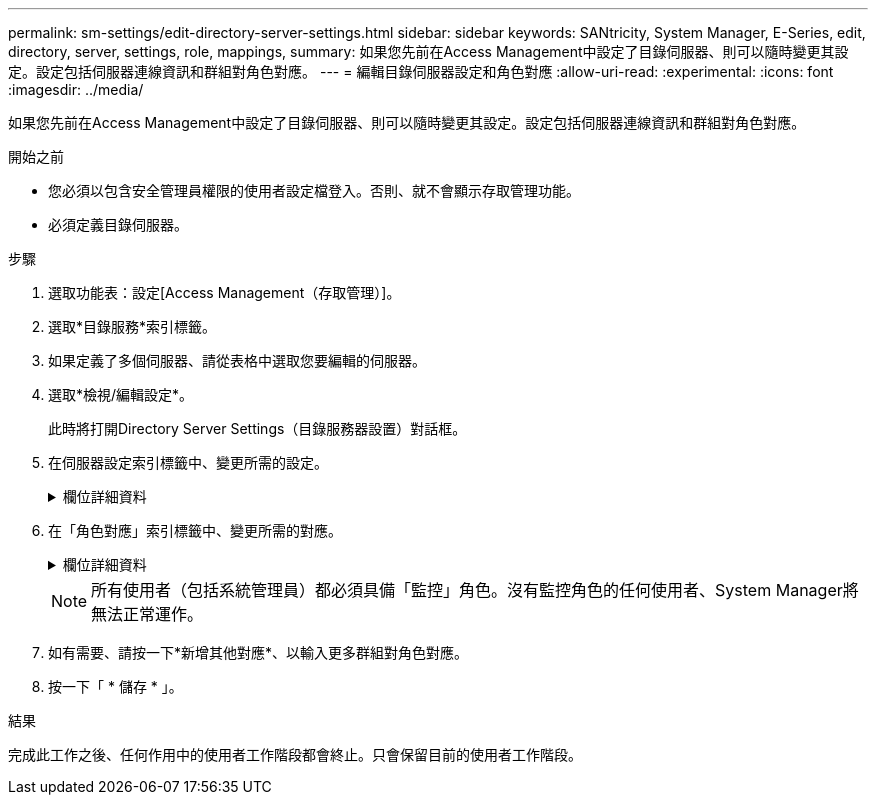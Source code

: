 ---
permalink: sm-settings/edit-directory-server-settings.html 
sidebar: sidebar 
keywords: SANtricity, System Manager, E-Series, edit, directory, server, settings, role, mappings, 
summary: 如果您先前在Access Management中設定了目錄伺服器、則可以隨時變更其設定。設定包括伺服器連線資訊和群組對角色對應。 
---
= 編輯目錄伺服器設定和角色對應
:allow-uri-read: 
:experimental: 
:icons: font
:imagesdir: ../media/


[role="lead"]
如果您先前在Access Management中設定了目錄伺服器、則可以隨時變更其設定。設定包括伺服器連線資訊和群組對角色對應。

.開始之前
* 您必須以包含安全管理員權限的使用者設定檔登入。否則、就不會顯示存取管理功能。
* 必須定義目錄伺服器。


.步驟
. 選取功能表：設定[Access Management（存取管理）]。
. 選取*目錄服務*索引標籤。
. 如果定義了多個伺服器、請從表格中選取您要編輯的伺服器。
. 選取*檢視/編輯設定*。
+
此時將打開Directory Server Settings（目錄服務器設置）對話框。

. 在伺服器設定索引標籤中、變更所需的設定。
+
.欄位詳細資料
[%collapsible]
====
[cols="25h,~"]
|===
| 設定 | 說明 


 a| 
*組態設定*



 a| 
網域
 a| 
LDAP伺服器的網域名稱。若為多個網域、請在以逗號分隔的清單中輸入網域。網域名稱用於登入（_username_@_domain_）、以指定要驗證的目錄伺服器。



 a| 
伺服器URL
 a| 
以形式存取 LDAP 伺服器的 URL `ldap[s]://host:port` 。



 a| 
連結帳戶（選用）
 a| 
用於針對LDAP伺服器進行搜尋查詢及在群組內搜尋的唯讀使用者帳戶。



 a| 
連結密碼（選用）
 a| 
綁定帳戶的密碼。（輸入連結帳戶時、會顯示此欄位。）



 a| 
儲存前先測試伺服器連線
 a| 
檢查儲存陣列是否能與LDAP伺服器組態通訊。在您按一下對話方塊底部的*「Save"（儲存）*之後、就會進行測試。如果選取此核取方塊且測試失敗、則不會變更組態。您必須解決錯誤或取消選取核取方塊、才能跳過測試並重新編輯組態。



 a| 
*權限設定*



 a| 
搜尋基礎DN
 a| 
要搜尋使用者的 LDAP 內容，通常為 `CN=Users, DC=cpoc, DC=local`。



 a| 
使用者名稱屬性
 a| 
繫結至使用者ID以進行驗證的屬性。例如 `sAMAccountName`：。



 a| 
群組屬性
 a| 
使用者上的群組屬性清單、用於群組對角色對應。例如 `memberOf, managedObjects`：。

|===
====
. 在「角色對應」索引標籤中、變更所需的對應。
+
.欄位詳細資料
[%collapsible]
====
[cols="25h,~"]
|===
| 設定 | 說明 


 a| 
*對應*



 a| 
群組DN
 a| 
要對應之LDAP使用者群組的網域名稱。支援規則運算式。(`\`如果這些特殊的規則運算式字元不是規則運算式模式的一部分，則必須以反斜線轉義）： \.[]{}()<>*+-=!?^$|



 a| 
角色
 a| 
要對應至群組DN的儲存陣列角色。您必須個別選取要納入此群組的每個角色。必須搭配其他角色來登入SANtricity 「監控」角色才能登入「系統管理程式」。儲存陣列的角色包括：

** *儲存設備管理*-對儲存物件（例如磁碟區和磁碟集區）的完整讀寫存取權、但無法存取安全性組態。
** *安全管理*：存取存取管理、憑證管理、稽核記錄管理中的安全組態、以及開啟或關閉舊版管理介面（符號）的功能。
** *支援admin*：存取儲存陣列上的所有硬體資源、故障資料、MEL事件及控制器韌體升級。無法存取儲存物件或安全性組態。
** *監控*-對所有儲存物件的唯讀存取、但無法存取安全性組態。


|===
====
+
[NOTE]
====
所有使用者（包括系統管理員）都必須具備「監控」角色。沒有監控角色的任何使用者、System Manager將無法正常運作。

====
. 如有需要、請按一下*新增其他對應*、以輸入更多群組對角色對應。
. 按一下「 * 儲存 * 」。


.結果
完成此工作之後、任何作用中的使用者工作階段都會終止。只會保留目前的使用者工作階段。
